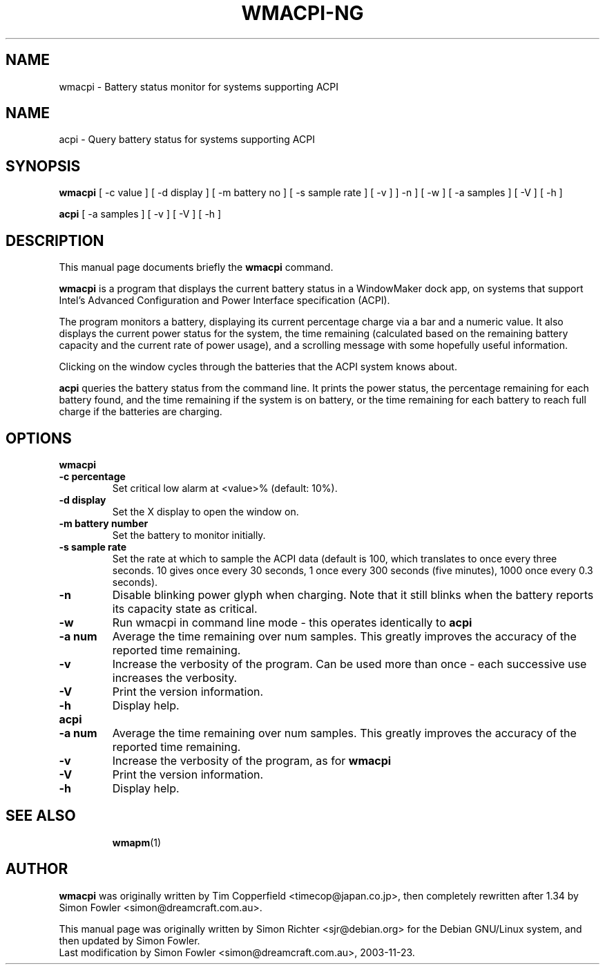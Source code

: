 .TH WMACPI-NG 1 "July 11, 2003"
.SH NAME
wmacpi \- Battery status monitor for systems supporting ACPI
.SH NAME
acpi \- Query battery status for systems supporting ACPI
.SH SYNOPSIS
.B wmacpi
[
.RI -c
value ]
[
.RI -d
display ]
[
.RI -m
battery no ]
[
.RI -s
sample rate ]
[
.RI -v
]
]
.RI -n
]
[
.RI -w
]
[
.RI -a
samples ]
[
.RI -V
]
[
.RI -h
]
.PP
.B acpi
[
.RI -a
samples ]
[
.RI -v 
]
[
.RI -V
]
[
.RI -h
]
.SH DESCRIPTION
This manual page documents briefly the
.B wmacpi
command.
.PP
.B wmacpi
is a program that displays the current battery status in a WindowMaker
dock app, on systems that support Intel's Advanced Configuration and
Power Interface specification (ACPI).
.PP
The program monitors a battery, displaying its current percentage
charge via a bar and a numeric value. It also displays the current
power status for the system, the time remaining (calculated based on
the remaining battery capacity and the current rate of power usage),
and a scrolling message with some hopefully useful information.
.PP
Clicking on the window cycles through the batteries that the ACPI
system knows about.
.PP
.B acpi
queries the battery status from the command line. It prints the power
status, the percentage remaining for each battery found, and the time
remaining if the system is on battery, or the time remaining for each
battery to reach full charge if the batteries are charging.
.SH OPTIONS
.B wmacpi
.TP
.B \-c percentage
Set critical low alarm at <value>% (default: 10%).
.TP
.B \-d display
Set the X display to open the window on.
.TP
.B \-m battery number
Set the battery to monitor initially.
.TP
.B \-s sample rate
Set the rate at which to sample the ACPI data (default is 100, which 
translates to once every three seconds. 10 gives once every 30 seconds, 
1 once every 300 seconds (five minutes), 1000 once every 0.3 seconds).
.TP
.B \-n
Disable blinking power glyph when charging. Note that it still blinks when 
the battery reports its capacity state as critical.
.TP
.B \-w
Run wmacpi in command line mode - this operates identically to 
.B acpi
..
.TP
.B \-a num
Average the time remaining over num samples. This greatly improves the
accuracy of the reported time remaining.
.TP
.B \-v
Increase the verbosity of the program. Can be used more than once -
each successive use increases the verbosity.
.TP
.B \-V
Print the version information.
.TP
.B \-h
Display help.
.TP
.B acpi
.TP
.B \-a num
Average the time remaining over num samples. This greatly improves the
accuracy of the reported time remaining.
.TP
.B \-v
Increase the verbosity of the program, as for
.B wmacpi
.TP
.B \-V
Print the version information.
.TP
.B \-h
Display help.
.TP
.SH SEE ALSO
.BR wmapm (1)
.br
.SH AUTHOR
.B wmacpi
was originally written by Tim Copperfield <timecop@japan.co.jp>, then
completely rewritten after 1.34 by Simon Fowler <simon@dreamcraft.com.au>.
.PP
This manual page was originally written by Simon Richter
<sjr@debian.org> for the Debian GNU/Linux system, and then updated by
Simon Fowler. 
.br
Last modification by Simon Fowler <simon@dreamcraft.com.au>, 2003-11-23.
